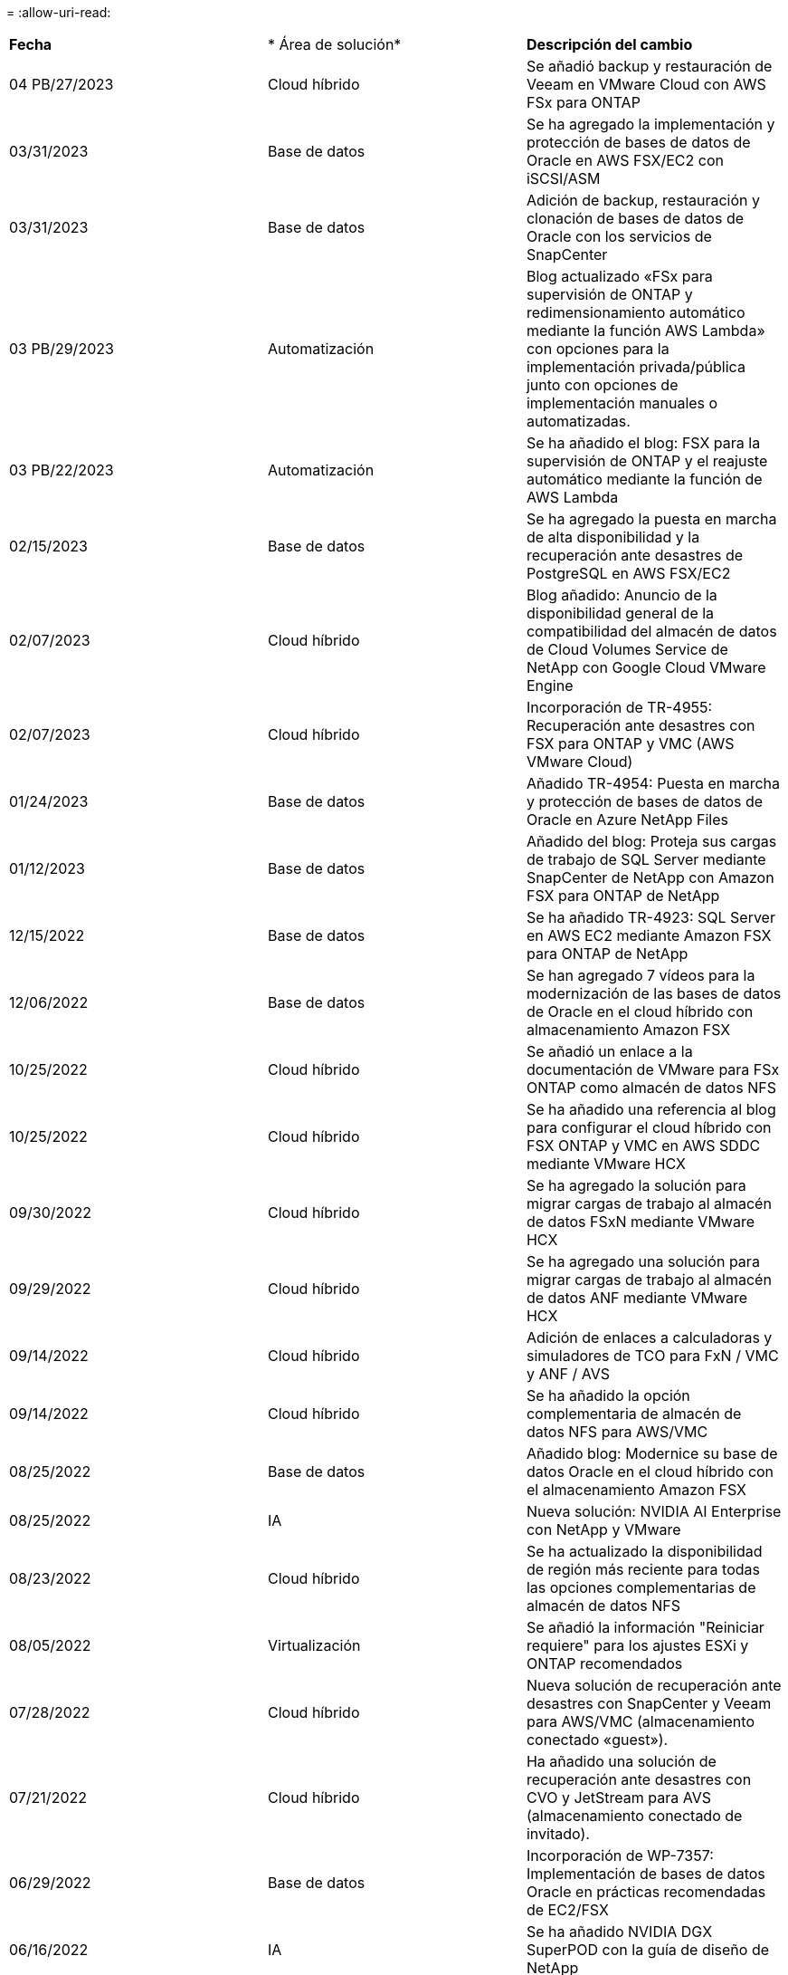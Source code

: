 = 
:allow-uri-read: 


|===


| *Fecha* | * Área de solución* | *Descripción del cambio* 


| 04 PB/27/2023 | Cloud híbrido | Se añadió backup y restauración de Veeam en VMware Cloud con AWS FSx para ONTAP 


| 03/31/2023 | Base de datos | Se ha agregado la implementación y protección de bases de datos de Oracle en AWS FSX/EC2 con iSCSI/ASM 


| 03/31/2023 | Base de datos | Adición de backup, restauración y clonación de bases de datos de Oracle con los servicios de SnapCenter 


| 03 PB/29/2023 | Automatización | Blog actualizado «FSx para supervisión de ONTAP y redimensionamiento automático mediante la función AWS Lambda» con opciones para la implementación privada/pública junto con opciones de implementación manuales o automatizadas. 


| 03 PB/22/2023 | Automatización | Se ha añadido el blog: FSX para la supervisión de ONTAP y el reajuste automático mediante la función de AWS Lambda 


| 02/15/2023 | Base de datos | Se ha agregado la puesta en marcha de alta disponibilidad y la recuperación ante desastres de PostgreSQL en AWS FSX/EC2 


| 02/07/2023 | Cloud híbrido | Blog añadido: Anuncio de la disponibilidad general de la compatibilidad del almacén de datos de Cloud Volumes Service de NetApp con Google Cloud VMware Engine 


| 02/07/2023 | Cloud híbrido | Incorporación de TR-4955: Recuperación ante desastres con FSX para ONTAP y VMC (AWS VMware Cloud) 


| 01/24/2023 | Base de datos | Añadido TR-4954: Puesta en marcha y protección de bases de datos de Oracle en Azure NetApp Files 


| 01/12/2023 | Base de datos | Añadido del blog: Proteja sus cargas de trabajo de SQL Server mediante SnapCenter de NetApp con Amazon FSX para ONTAP de NetApp 


| 12/15/2022 | Base de datos | Se ha añadido TR-4923: SQL Server en AWS EC2 mediante Amazon FSX para ONTAP de NetApp 


| 12/06/2022 | Base de datos | Se han agregado 7 vídeos para la modernización de las bases de datos de Oracle en el cloud híbrido con almacenamiento Amazon FSX 


| 10/25/2022 | Cloud híbrido | Se añadió un enlace a la documentación de VMware para FSx ONTAP como almacén de datos NFS 


| 10/25/2022 | Cloud híbrido | Se ha añadido una referencia al blog para configurar el cloud híbrido con FSX ONTAP y VMC en AWS SDDC mediante VMware HCX 


| 09/30/2022 | Cloud híbrido | Se ha agregado la solución para migrar cargas de trabajo al almacén de datos FSxN mediante VMware HCX 


| 09/29/2022 | Cloud híbrido | Se ha agregado una solución para migrar cargas de trabajo al almacén de datos ANF mediante VMware HCX 


| 09/14/2022 | Cloud híbrido | Adición de enlaces a calculadoras y simuladores de TCO para FxN / VMC y ANF / AVS 


| 09/14/2022 | Cloud híbrido | Se ha añadido la opción complementaria de almacén de datos NFS para AWS/VMC 


| 08/25/2022 | Base de datos | Añadido blog: Modernice su base de datos Oracle en el cloud híbrido con el almacenamiento Amazon FSX 


| 08/25/2022 | IA | Nueva solución: NVIDIA AI Enterprise con NetApp y VMware 


| 08/23/2022 | Cloud híbrido | Se ha actualizado la disponibilidad de región más reciente para todas las opciones complementarias de almacén de datos NFS 


| 08/05/2022 | Virtualización | Se añadió la información "Reiniciar requiere" para los ajustes ESXi y ONTAP recomendados 


| 07/28/2022 | Cloud híbrido | Nueva solución de recuperación ante desastres con SnapCenter y Veeam para AWS/VMC (almacenamiento conectado «guest»). 


| 07/21/2022 | Cloud híbrido | Ha añadido una solución de recuperación ante desastres con CVO y JetStream para AVS (almacenamiento conectado de invitado). 


| 06/29/2022 | Base de datos | Incorporación de WP-7357: Implementación de bases de datos Oracle en prácticas recomendadas de EC2/FSX 


| 06/16/2022 | IA | Se ha añadido NVIDIA DGX SuperPOD con la guía de diseño de NetApp 


| 06/10/2022 | Cloud híbrido | Se ha añadido AVS con información general sobre el almacén de datos nativo ANF y DR con JetStream 


| 06/07/2022 | Cloud híbrido | Compatibilidad actualizada con la región de AVS para coincidir con el anuncio/soporte de vista previa pública 


| 06/07/2022 | Análisis de datos | Ha añadido un enlace a EF600 de NetApp con la solución Splunk Enterprise 


| 06/02/2022 | Cloud híbrido | Ha añadido una lista de disponibilidad de región para los almacenes de datos NFS para el multicloud híbrido de NetApp con VMware 


| 05/20/2022 | IA | Nuevas guías de diseño e implementación de BeeGFS para SuperPOD 


| 04/01/2022 | Cloud híbrido | Contenido organizado del multicloud híbrido con soluciones de VMware: Páginas de destino para cada proveedor a hiperescala e inclusión de contenido de solución disponible (caso de uso) 


| 03/29/2022 | Contenedores | Se ha añadido un nuevo TR: DevOps con NetApp Astra 


| 03/08/2022 | Contenedores | Ha añadido un nuevo vídeo de demostración: Acelere el desarrollo de software con Astra Control y la tecnología FlexClone de NetApp 


| 03/01/2022 | Contenedores | Se han añadido nuevas secciones a NVA-1160: Instalación de Astra Control Center a través de OperatorHub y Ansible 


| 02/02/2022 | Generales | Ha creado páginas de destino para organizar mejor el contenido para la IA y los análisis de datos modernos 


| 01/22/2022 | IA | Añadido TR: Movimiento de datos con E-Series y BeeGFS para flujos de trabajo de análisis e IA 


| 12/21/2021 | Generales | Ha creado páginas de destino para organizar mejor el contenido para la virtualización y el multicloud híbrido con VMware 


| 12/21/2021 | Contenedores | Se ha añadido una nueva demostración en vídeo: Aproveche Astra Control de NetApp para realizar un análisis post mortem y restaurar su aplicación en NVA-1160 


| 12/06/2021 | Cloud híbrido | Creación de multicloud híbrido con contenido de VMware para entornos de virtualización y opciones de almacenamiento conectado a invitado 


| 11/15/2021 | Contenedores | Se ha añadido un nuevo vídeo de demostración: Protección de datos en canalización de CI/CD con Astra Control y NVA-1160 


| 11/15/2021 | Análisis de datos moderno | Nuevo contenido: Mejores prácticas para Confluent Kafka 


| 11/02/2021 | Automatización | Requisitos de autenticación de AWS para CVO y conector mediante Cloud Manager de NetApp 


| 10/29/2021 | Análisis de datos moderno | Nuevo contenido: TR-4657 - Soluciones de datos en el cloud híbrido de NetApp: Spark y Hadoop 


| 10/29/2021 | Base de datos | Protección de datos automatizada para bases de datos de Oracle 


| 10/26/2021 | Base de datos | Se ha añadido la sección de blog para aplicaciones empresariales y bases de datos al icono de soluciones de NetApp. Se han agregado dos blogs a los blogs de la base de datos. 


| 10/18/2021 | Base de datos | TR-4908 - Soluciones de bases de datos para el cloud híbrido con SnapCenter 


| 10/14/2021 | Virtualización | Se han añadido las partes 1-4 de NetApp con la serie de blogs VCF de VMware 


| 10/04/2021 | Contenedores | Se ha añadido una nueva demostración en vídeo: Migración de cargas de trabajo con Astra Control Center a NVA-1160 


| 09/23/2021 | Migración de datos | Nuevo contenido: Mejores prácticas de NetApp para NetApp XCP 


| 09/21/2021 | Virtualización | Nuevo contenido o ONTAP para administradores de VMware vSphere, automatización de VMware vSphere 


| 09/09/2021 | Contenedores | Se ha añadido la integración DEL equilibrador DE carga BIG-IP de F5 con OpenShift a NVA-1160 


| 08/05/2021 | Contenedores | Se ha añadido una nueva integración tecnológica a NVA-1160: NetApp Astra Control Center en Red Hat OpenShift 


| 07/21/2021 | Base de datos | Puesta en marcha automatizada de Oracle19c para ONTAP en NFS 


| 07/02/2021 | Base de datos | TR-4897 - SQL Server en Azure NetApp Files: Vista real de la puesta en marcha 


| 06/16/2021 | Contenedores | Se ha añadido una nueva demostración en vídeo, instalando OpenShift Virtualization: Red Hat OpenShift con NetApp 


| 06/16/2021 | Contenedores | Se ha añadido una nueva demostración en vídeo de implementación de una máquina virtual con OpenShift Virtualization: Red Hat OpenShift con NetAppp 


| 06/14/2021 | Base de datos | Solución adicional: Microsoft SQL Server en Azure NetApp Files 


| 06/11/2021 | Contenedores | Se ha añadido una nueva demostración en vídeo: Migración de cargas de trabajo con Astra Trident y SnapMirror a NVA-1160 


| 06/09/2021 | Contenedores | Se ha añadido un nuevo caso de uso a NVA-1160 - Advanced Cluster Management para Kubernetes en Red Hat OpenShift con NetApp 


| 05/28/2021 | Contenedores | Se ha añadido un nuevo caso de uso a NVA-1160 - OpenShift Virtualization con ONTAP de NetApp 


| 05/27/2021 | Contenedores | Se ha añadido un nuevo caso de uso a NVA-1160- Multitenancy en OpenShift con NetApp ONTAP 


| 05/26/2021 | Contenedores | Se ha añadido NVA-1160: Red Hat OpenShift con NetApp 


| 05/25/2021 | Contenedores | Blog añadido: Instalación de NetApp Trident en Red Hat OpenShift: Cómo resolver el problema del Docker «toomanyRequests». 


| 05/19/2021 | Generales | Vínculo añadido a las soluciones FlexPod 


| 05/19/2021 | IA | Se ha convertido la solución AI Control Plane de PDF a HTML 


| 05/17/2021 | Generales | Se ha agregado el mosaico de comentarios de soluciones a la página principal 


| 05/11/2021 | Base de datos | Incorporación de la puesta en marcha automatizada de Oracle 19c para ONTAP en NFS 


| 05/10/2021 | Virtualización | Nuevo vídeo: Cómo usar vVols con NetApp y VMware Tanzu Basic, parte 3 


| 05/06/2021 | Base de datos Oracle | Vínculo añadido a las bases de datos RAC Oracle 19c en el centro de datos de FlexPod con Cisco UCS y AFF A800 de NetApp sobre FC 


| 05/05/2021 | Base de datos Oracle | Se han añadido FlexPod los vídeos de NetApp, NetApp, Oracle NVA (1155) y Automation 


| 05/03/2021 | Virtualización de escritorios | Vínculo agregado a las soluciones de virtualización de puestos de trabajo de FlexPod 


| 04/30/2021 | Virtualización | Vídeo: Cómo usar vVols con NetApp y VMware Tanzu Basic, parte 2 


| 04/26/2021 | Contenedores | Añadió el blog: Uso de VMware Tanzania con ONTAP para acelerar su viaje hacia Kubernetes 


| 04/06/2021 | Generales | Se añadió "Acerca de este repositorio" 


| 03/31/2021 | IA | Se ha añadido TR-4886 - inferencia de IA en el perímetro: ONTAP de NetApp con el diseño de la solución de sistema de ThinkSystem de Lenovo 


| 03/29/2021 | Análisis de datos moderno | Se ha añadido NVA-1157: Carga de trabajo de Apache Spark con la solución de almacenamiento de NetApp 


| 03/23/2021 | Virtualización | Vídeo: Cómo usar vVols con NetApp y VMware Tanzu Basic, parte 1 


| 03/09/2021 | Generales | Contenido de E-Series añadido; contenido de IA clasificado 


| 03/04/2021 | Automatización | Nuevo contenido: Introducción a la automatización de soluciones de NetApp 


| 02/18/2021 | Virtualización | Se ha añadido TR-4597 - VMware vSphere para ONTAP 


| 02/16/2021 | IA | Se han agregado pasos de puesta en marcha automatizados para la inferencia de IA Edge 


| 02/03/2021 | SAP | Ha añadido una página de inicio para todo el contenido de SAP y SAP HANA 


| 02/01/2021 | Virtualización de escritorios | VDI con VDS de NetApp, se añade contenido para los nodos de GPU 


| 01/06/2021 | IA | Nueva solución: ONTAP AI de NetApp con sistemas NVIDIA DGX A100 y switches Ethernet Mellanox Spectrum (diseño y puesta en marcha) 


| 12/22/2020 | Generales | El lanzamiento inicial del repositorio de soluciones de NetApp 
|===